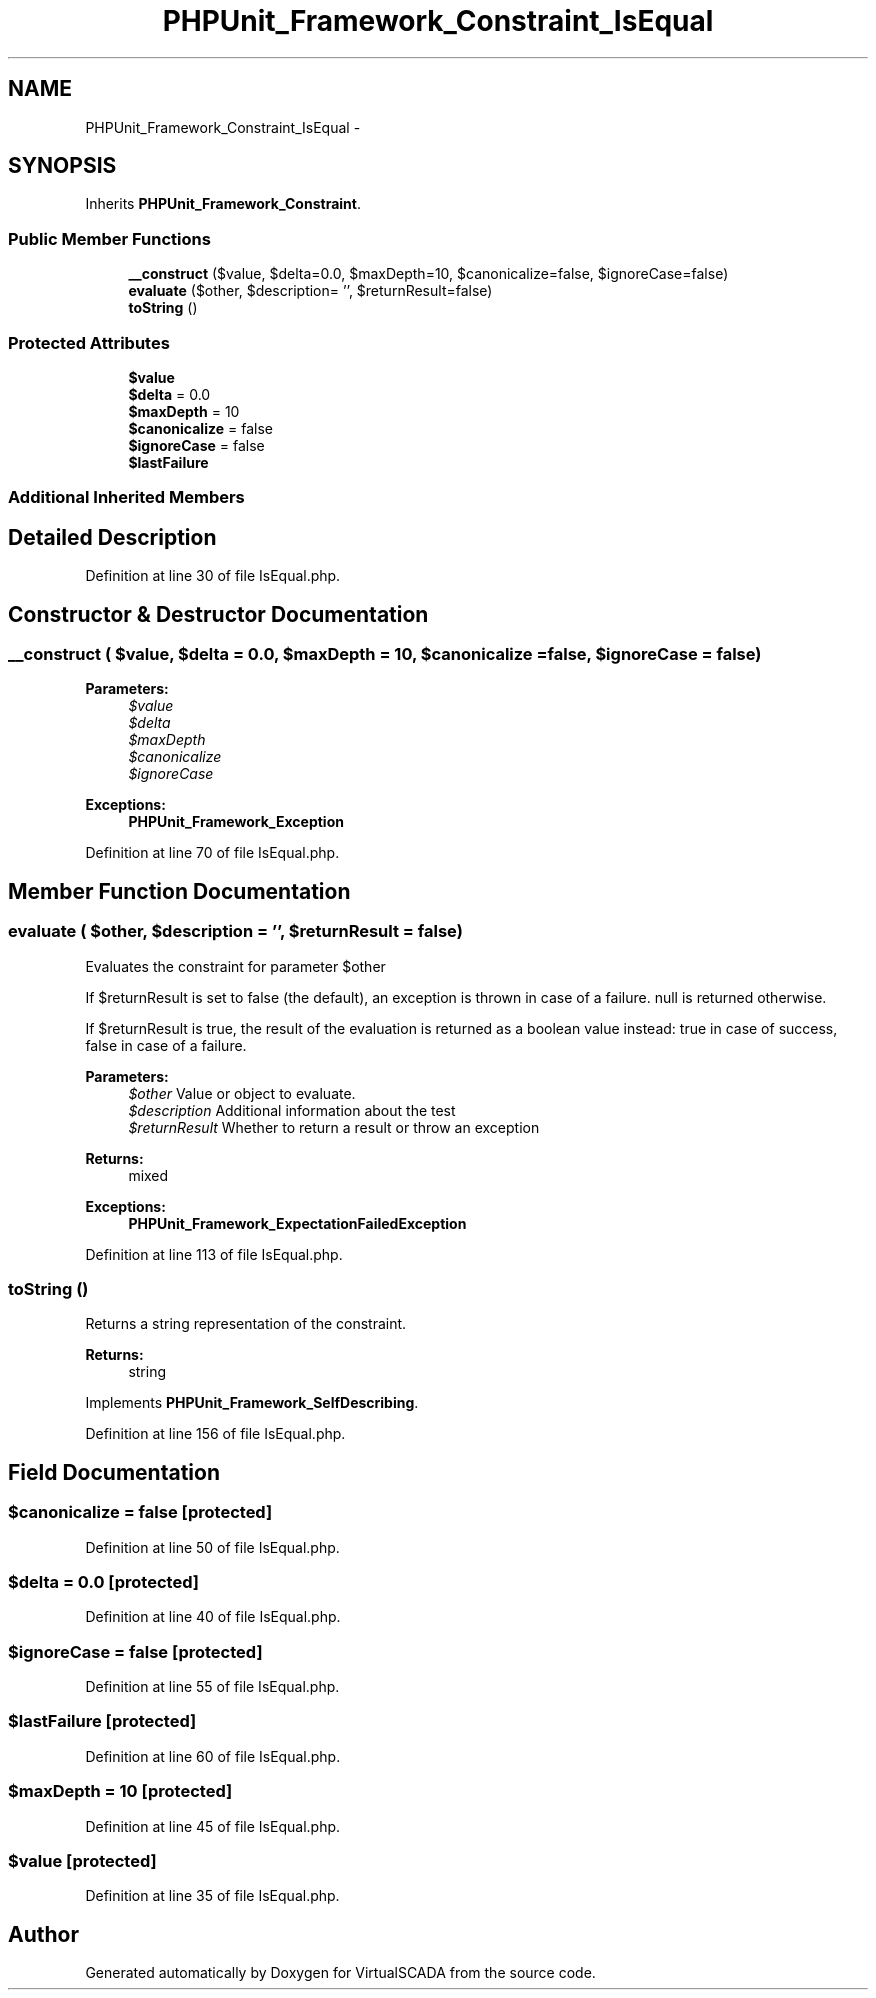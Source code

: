 .TH "PHPUnit_Framework_Constraint_IsEqual" 3 "Tue Apr 14 2015" "Version 1.0" "VirtualSCADA" \" -*- nroff -*-
.ad l
.nh
.SH NAME
PHPUnit_Framework_Constraint_IsEqual \- 
.SH SYNOPSIS
.br
.PP
.PP
Inherits \fBPHPUnit_Framework_Constraint\fP\&.
.SS "Public Member Functions"

.in +1c
.ti -1c
.RI "\fB__construct\fP ($value, $delta=0\&.0, $maxDepth=10, $canonicalize=false, $ignoreCase=false)"
.br
.ti -1c
.RI "\fBevaluate\fP ($other, $description= '', $returnResult=false)"
.br
.ti -1c
.RI "\fBtoString\fP ()"
.br
.in -1c
.SS "Protected Attributes"

.in +1c
.ti -1c
.RI "\fB$value\fP"
.br
.ti -1c
.RI "\fB$delta\fP = 0\&.0"
.br
.ti -1c
.RI "\fB$maxDepth\fP = 10"
.br
.ti -1c
.RI "\fB$canonicalize\fP = false"
.br
.ti -1c
.RI "\fB$ignoreCase\fP = false"
.br
.ti -1c
.RI "\fB$lastFailure\fP"
.br
.in -1c
.SS "Additional Inherited Members"
.SH "Detailed Description"
.PP 
Definition at line 30 of file IsEqual\&.php\&.
.SH "Constructor & Destructor Documentation"
.PP 
.SS "__construct ( $value,  $delta = \fC0\&.0\fP,  $maxDepth = \fC10\fP,  $canonicalize = \fCfalse\fP,  $ignoreCase = \fCfalse\fP)"

.PP
\fBParameters:\fP
.RS 4
\fI$value\fP 
.br
\fI$delta\fP 
.br
\fI$maxDepth\fP 
.br
\fI$canonicalize\fP 
.br
\fI$ignoreCase\fP 
.RE
.PP
\fBExceptions:\fP
.RS 4
\fI\fBPHPUnit_Framework_Exception\fP\fP 
.RE
.PP

.PP
Definition at line 70 of file IsEqual\&.php\&.
.SH "Member Function Documentation"
.PP 
.SS "evaluate ( $other,  $description = \fC''\fP,  $returnResult = \fCfalse\fP)"
Evaluates the constraint for parameter $other
.PP
If $returnResult is set to false (the default), an exception is thrown in case of a failure\&. null is returned otherwise\&.
.PP
If $returnResult is true, the result of the evaluation is returned as a boolean value instead: true in case of success, false in case of a failure\&.
.PP
\fBParameters:\fP
.RS 4
\fI$other\fP Value or object to evaluate\&. 
.br
\fI$description\fP Additional information about the test 
.br
\fI$returnResult\fP Whether to return a result or throw an exception 
.RE
.PP
\fBReturns:\fP
.RS 4
mixed 
.RE
.PP
\fBExceptions:\fP
.RS 4
\fI\fBPHPUnit_Framework_ExpectationFailedException\fP\fP 
.RE
.PP

.PP
Definition at line 113 of file IsEqual\&.php\&.
.SS "toString ()"
Returns a string representation of the constraint\&.
.PP
\fBReturns:\fP
.RS 4
string 
.RE
.PP

.PP
Implements \fBPHPUnit_Framework_SelfDescribing\fP\&.
.PP
Definition at line 156 of file IsEqual\&.php\&.
.SH "Field Documentation"
.PP 
.SS "$canonicalize = false\fC [protected]\fP"

.PP
Definition at line 50 of file IsEqual\&.php\&.
.SS "$delta = 0\&.0\fC [protected]\fP"

.PP
Definition at line 40 of file IsEqual\&.php\&.
.SS "$ignoreCase = false\fC [protected]\fP"

.PP
Definition at line 55 of file IsEqual\&.php\&.
.SS "$lastFailure\fC [protected]\fP"

.PP
Definition at line 60 of file IsEqual\&.php\&.
.SS "$maxDepth = 10\fC [protected]\fP"

.PP
Definition at line 45 of file IsEqual\&.php\&.
.SS "$value\fC [protected]\fP"

.PP
Definition at line 35 of file IsEqual\&.php\&.

.SH "Author"
.PP 
Generated automatically by Doxygen for VirtualSCADA from the source code\&.
